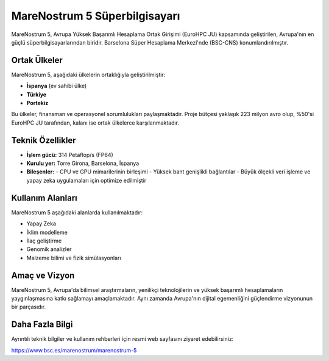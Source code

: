 ==============================
MareNostrum 5 Süperbilgisayarı
==============================



MareNostrum 5, Avrupa Yüksek Başarımlı Hesaplama Ortak Girişimi (EuroHPC JU) kapsamında geliştirilen, Avrupa'nın en güçlü süperbilgisayarlarından biridir. Barselona Süper Hesaplama Merkezi'nde (BSC-CNS) konumlandırılmıştır.

Ortak Ülkeler
-------------

MareNostrum 5, aşağıdaki ülkelerin ortaklığıyla geliştirilmiştir:

- **İspanya** (ev sahibi ülke)
- **Türkiye**
- **Portekiz**

Bu ülkeler, finansman ve operasyonel sorumlulukları paylaşmaktadır. Proje bütçesi yaklaşık 223 milyon avro olup, %50'si EuroHPC JU tarafından, kalanı ise ortak ülkelerce karşılanmaktadır.

Teknik Özellikler
------------------

- **İşlem gücü:** 314 Petaflop/s (FP64)
- **Kurulu yer:** Torre Girona, Barselona, İspanya
- **Bileşenler:**
  - CPU ve GPU mimarilerinin birleşimi
  - Yüksek bant genişlikli bağlantılar
  - Büyük ölçekli veri işleme ve yapay zeka uygulamaları için optimize edilmiştir

Kullanım Alanları
-----------------

MareNostrum 5 aşağıdaki alanlarda kullanılmaktadır:

- Yapay Zeka
- İklim modelleme
- İlaç geliştirme
- Genomik analizler
- Malzeme bilimi ve fizik simülasyonları

Amaç ve Vizyon
--------------

MareNostrum 5, Avrupa'da bilimsel araştırmaların, yenilikçi teknolojilerin ve yüksek başarımlı hesaplamaların yaygınlaşmasına katkı sağlamayı amaçlamaktadır. Aynı zamanda Avrupa'nın dijital egemenliğini güçlendirme vizyonunun bir parçasıdır.

Daha Fazla Bilgi
----------------

Ayrıntılı teknik bilgiler ve kullanım rehberleri için resmi web sayfasını ziyaret edebilirsiniz:

`https://www.bsc.es/marenostrum/marenostrum-5 <https://www.bsc.es/marenostrum/marenostrum-5>`_

